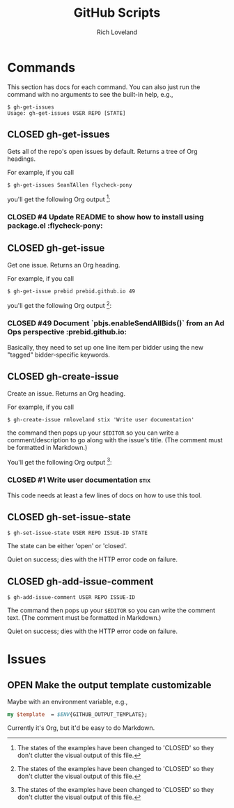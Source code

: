 #+TODO: OPEN | CLOSED
#+title: GitHub Scripts
#+author: Rich Loveland
#+email: r@rmloveland.com
#+options: num:nil

* Commands

  This section has docs for each command.  You can also just run the
  command with no arguments to see the built-in help, e.g.,

  #+BEGIN_EXAMPLE
  $ gh-get-issues
  Usage: gh-get-issues USER REPO [STATE]
  #+END_EXAMPLE

** CLOSED gh-get-issues

   Gets all of the repo's open issues by default.  Returns a tree of Org headings.

   For example, if you call

   #+BEGIN_EXAMPLE
   $ gh-get-issues SeanTAllen flycheck-pony
   #+END_EXAMPLE

   you'll get the following Org output [1]:

*** CLOSED #4 Update README to show how to install using package.el             			   :flycheck-pony:
	:PROPERTIES:
	:URL:      https://github.com/SeanTAllen/flycheck-pony/issues/4
	:END:

** CLOSED gh-get-issue

   Get one issue.  Returns an Org heading.

   For example, if you call

   #+BEGIN_EXAMPLE
   $ gh-get-issue prebid prebid.github.io 49   
   #+END_EXAMPLE

   you'll get the following Org output [1]:

*** CLOSED #49 Document `pbjs.enableSendAllBids()` from an Ad Ops perspective             			   :prebid.github.io:
	:PROPERTIES:
	:URL:      https://github.com/prebid/prebid.github.io/issues/49
	:END:

	Basically, they need to set up one line item per bidder using the
	new "tagged" bidder-specific keywords.

** CLOSED gh-create-issue

   Create an issue.  Returns an Org heading.

   For example, if you call

   #+BEGIN_EXAMPLE
   $ gh-create-issue rmloveland stix 'Write user documentation'
   #+END_EXAMPLE

   the command then pops up your =$EDITOR= so you can write a
   comment/description to go along with the issue's title.  (The
   comment must be formatted in Markdown.)
   
   You'll get the following Org output [1]:

*** CLOSED #1 Write user documentation								   :stix:
	:PROPERTIES:
	:URL:      https://github.com/rmloveland/stix/issues/1
	:END:

	This code needs at least a few lines of docs on how to use this
	tool.

** CLOSED gh-set-issue-state

   #+BEGIN_EXAMPLE
   $ gh-set-issue-state USER REPO ISSUE-ID STATE
   #+END_EXAMPLE

   The state can be either 'open' or 'closed'.

   Quiet on success; dies with the HTTP error code on failure.

** CLOSED gh-add-issue-comment

   #+BEGIN_EXAMPLE
   $ gh-add-issue-comment USER REPO ISSUE-ID
   #+END_EXAMPLE

   The command then pops up your =$EDITOR= so you can write the
   comment text.  (The comment must be formatted in Markdown.)

   Quiet on success; dies with the HTTP error code on failure.

* Issues

** OPEN Make the output template customizable

   Maybe with an environment variable, e.g.,

   #+BEGIN_SRC perl
   my $template  = $ENV{GITHUB_OUTPUT_TEMPLATE};
   #+END_SRC

   Currently it's Org, but it'd be easy to do Markdown.


[1] The states of the examples have been changed to 'CLOSED' so they
don't clutter the visual output of this file.


# Local Variables:
# org-html-preamble: nil
# org-html-postamble: nil
# End:
